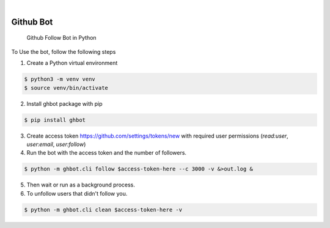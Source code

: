 .. image:: https://img.shields.io/pypi/v/ghbot.svg
    :alt: PyPI-Server
    :target: https://pypi.org/project/ghbot/
.. image:: https://github.com/Clivern/ghbot/actions/workflows/ci.yml/badge.svg
    :alt: Build Status
    :target: https://github.com/Clivern/ghbot/actions/workflows/ci.yml

|

==========
Github Bot
==========

    Github Follow Bot in Python



To Use the bot, follow the following steps

1. Create a Python virtual environment

.. code-block::

    $ python3 -m venv venv
    $ source venv/bin/activate


2. Install ghbot package with pip

.. code-block::

    $ pip install ghbot


3. Create access token https://github.com/settings/tokens/new with required user permissions (`read:user`, `user:email`, `user:follow`)


4. Run the bot with the access token and the number of followers.

.. code-block::

    $ python -m ghbot.cli follow $access-token-here --c 3000 -v &>out.log &


5. Then wait or run as a background process.

6. To unfollow users that didn't follow you.

.. code-block::

    $ python -m ghbot.cli clean $access-token-here -v
